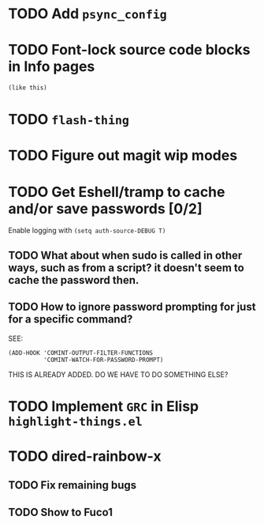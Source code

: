 * TODO Add =psync_config=
* TODO Font-lock source code blocks in Info pages
#+begin_src emacs-lisp
(like this)
#+end_src
* TODO =flash-thing=
* TODO Figure out magit wip modes
* TODO Get Eshell/tramp to cache and/or save passwords [0/2]
Enable logging with =(setq auth-source-DEBUG T)=
** TODO What about when sudo is called in other ways, such as from a script? it doesn't seem to cache the password then.
** TODO How to ignore password prompting for just for a specific command?
SEE:
#+BEGIN_SRC EMACS-LISP
(ADD-HOOK 'COMINT-OUTPUT-FILTER-FUNCTIONS
          'COMINT-WATCH-FOR-PASSWORD-PROMPT)
#+END_SRC
THIS IS ALREADY ADDED. DO WE HAVE TO DO SOMETHING ELSE?
* TODO Implement =GRC= in Elisp =highlight-things.el=
* TODO dired-rainbow-x
** TODO Fix remaining bugs
** TODO Show to Fuco1
